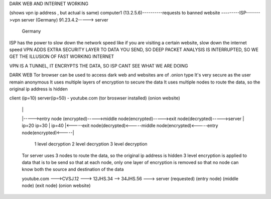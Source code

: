 DARK WEB AND INTERNET WORKING

(shows vpn ip address , but actual is same)
computer1 (13.2.5.6)----------requests to banned website ---------ISP------->vpn server (Germany) 91.23.4.2-----> server
                                                                                                                  Germany

ISP has the power to slow down the network speed like if you are visiting a certain website, slow down the internet speed
VPN ADDS EXTRA SECURITY LAYER TO DATA YOU SEND, SO DEEP PACKET ANALYSIS IS INTERRUPTED, SO WE GET THE ILLUSION OF FAST WORKING INTERNET

VPN IS A TUNNEL, IT ENCRYPTS THE DATA, SO ISP CANT SEE WHAT WE ARE DOING

DARK WEB
Tor browser can be used to access dark web and websites are of .onion type
It's very secure as the user remain anonymous
It uses multiple layers of encryption to secure the data
It uses multiple nodes to route the data, so the original ip address is hidden

client (ip=10)                                          server(ip=50) - youtube.com
(tor broswser
installed)                                              (onion website)
  |                                                          |
  |----->entry node (encrypted)----->middle node(encrypted)----->exit node(decrypted)----->server
  |      ip=20                        ip=30                  |      ip=40
  |<-----exit node(decrypted)<-----middle node(encrypted)<-----entry node(encrypted)<-----|

       1 level decryption        2 level decryption            3 level decryption

  Tor server uses 3 nodes to route the data, so the original ip address is hidden
  3 level encryption is applied to data that is to be send
  so that at each node, only one layer of encryption is removed
  so that no node can know both the source and destination of the data

  youtube.com --->CVSJ.12 ---> 12JHS.34 --> 34JHS.56  ---> server
  (requested)   (entry node)  (middle node) (exit node)  (onion website)